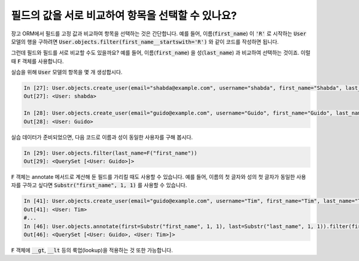 필드의 값을 서로 비교하여 항목을 선택할 수 있나요?
==============================================================================

장고 ORM에서 필드를 고정 값과 비교하여 항목을 선택하는 것은 간단합니다. 예를 들어, 이름(:code:`first_name`) 이 :code:`'R'` 로 시작하는 :code:`User` 모델의 행을 구하려면
:code:`User.objects.filter(first_name__startswith='R')` 와 같이 코드를 작성하면 됩니다.

그런데 필드와 필드를 서로 비교할 수도 있을까요? 예를 들어, 이름(:code:`first_name`) 을 성(:code:`last_name`) 과 비교하여 선택하는 것이죠. 이럴 때 :code:`F` 객체를 사용합니다.

실습을 위해 :code:`User` 모델의 항목을 몇 개 생성합시다.

.. code-block:: ipython

    In [27]: User.objects.create_user(email="shabda@example.com", username="shabda", first_name="Shabda", last_name="Raaj")
    Out[27]: <User: shabda>

    In [28]: User.objects.create_user(email="guido@example.com", username="Guido", first_name="Guido", last_name="Guido")
    Out[28]: <User: Guido>

실습 데이터가 준비되었으면, 다음 코드로 이름과 성이 동일한 사용자를 구해 봅시다.


.. code-block:: ipython

    In [29]: User.objects.filter(last_name=F("first_name"))
    Out[29]: <QuerySet [<User: Guido>]>

:code:`F` 객체는 annotate 메서드로 계산해 둔 필드를 가리킬 때도 사용할 수 있습니다. 예를 들어, 이름의 첫 글자와 성의 첫 글자가 동일한 사용자를 구하고 싶다면  :code:`Substr("first_name", 1, 1)` 를 사용할 수 있습니다.

.. code-block:: ipython

    In [41]: User.objects.create_user(email="guido@example.com", username="Tim", first_name="Tim", last_name="Teters")
    Out[41]: <User: Tim>
    #...
    In [46]: User.objects.annotate(first=Substr("first_name", 1, 1), last=Substr("last_name", 1, 1)).filter(first=F("last"))
    Out[46]: <QuerySet [<User: Guido>, <User: Tim>]>

:code:`F` 객체에 :code:`__gt`, :code:`__lt` 등의 룩업(lookup)을 적용하는 것 또한 가능합니다.

